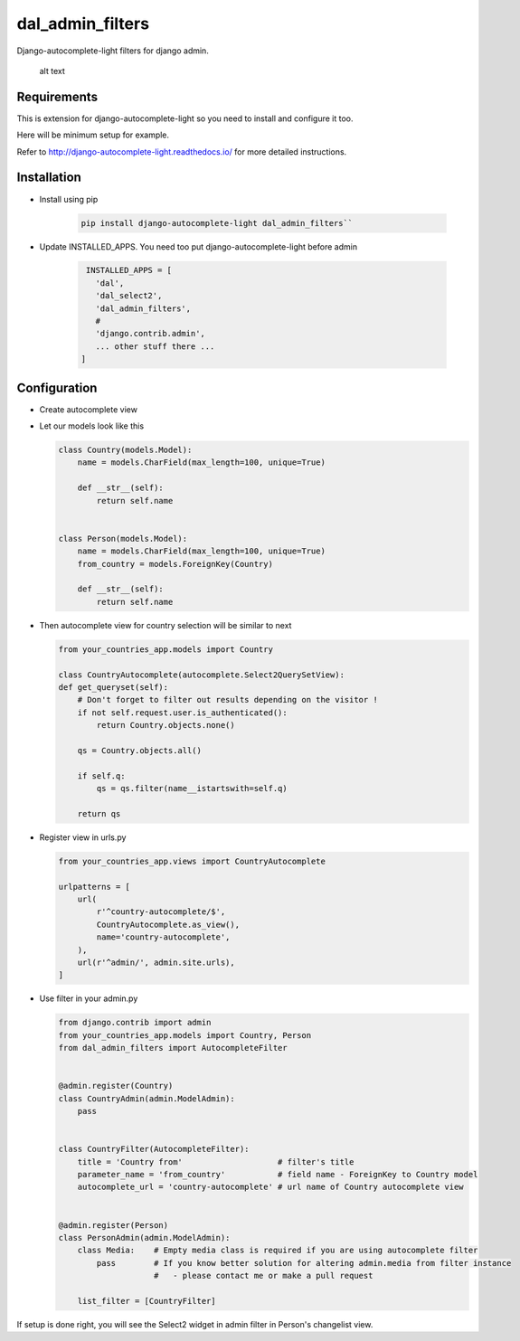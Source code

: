 dal_admin_filters
=================

Django-autocomplete-light filters for django admin.

.. figure:: https://raw.githubusercontent.com/shamanu4/dal_admin_filters/master/shot_01.png
   :alt: Admin filter with Select2 input

   alt text

Requirements
------------

This is extension for django-autocomplete-light so you need to install
and configure it too.

Here will be minimum setup for example.

Refer to http://django-autocomplete-light.readthedocs.io/ for more
detailed instructions.

Installation
------------

-  Install using pip

    .. code::

        pip install django-autocomplete-light dal_admin_filters``

-  Update INSTALLED\_APPS. You need too put django-autocomplete-light before admin

    .. code:: python

        INSTALLED_APPS = [
          'dal',
          'dal_select2',
          'dal_admin_filters',
          #
          'django.contrib.admin',
          ... other stuff there ...
       ]

Configuration
-------------

-  Create autocomplete view
-  Let our models look like this

   .. code:: python

       class Country(models.Model):
           name = models.CharField(max_length=100, unique=True)

           def __str__(self):
               return self.name


       class Person(models.Model):
           name = models.CharField(max_length=100, unique=True)
           from_country = models.ForeignKey(Country)

           def __str__(self):
               return self.name

-  Then autocomplete view for country selection will be similar to next

   .. code:: python

       from your_countries_app.models import Country

       class CountryAutocomplete(autocomplete.Select2QuerySetView):
       def get_queryset(self):
           # Don't forget to filter out results depending on the visitor !
           if not self.request.user.is_authenticated():
               return Country.objects.none()

           qs = Country.objects.all()

           if self.q:
               qs = qs.filter(name__istartswith=self.q)

           return qs

-  Register view in urls.py

   .. code:: python

          from your_countries_app.views import CountryAutocomplete

          urlpatterns = [
              url(
                  r'^country-autocomplete/$',
                  CountryAutocomplete.as_view(),
                  name='country-autocomplete',
              ),
              url(r'^admin/', admin.site.urls),
          ]

-  Use filter in your admin.py

   .. code:: python

      from django.contrib import admin
      from your_countries_app.models import Country, Person
      from dal_admin_filters import AutocompleteFilter


      @admin.register(Country)
      class CountryAdmin(admin.ModelAdmin):
          pass


      class CountryFilter(AutocompleteFilter):
          title = 'Country from'                    # filter's title
          parameter_name = 'from_country'           # field name - ForeignKey to Country model
          autocomplete_url = 'country-autocomplete' # url name of Country autocomplete view


      @admin.register(Person)
      class PersonAdmin(admin.ModelAdmin):
          class Media:    # Empty media class is required if you are using autocomplete filter
              pass        # If you know better solution for altering admin.media from filter instance
                          #   - please contact me or make a pull request

          list_filter = [CountryFilter]


If setup is done right, you will see the Select2 widget in admin filter
in Person's changelist view.